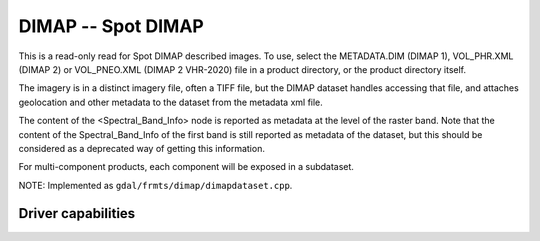 .. _raster.dimap:

================================================================================
DIMAP -- Spot DIMAP
================================================================================

.. shortname:: DIMAP

.. built_in_by_default::

This is a read-only read for Spot DIMAP described images. To use, select
the METADATA.DIM (DIMAP 1), VOL_PHR.XML (DIMAP 2) or VOL_PNEO.XML (DIMAP 2 VHR-2020)
file in a product directory, or the product directory itself.

The imagery is in a distinct imagery file, often a TIFF file, but the
DIMAP dataset handles accessing that file, and attaches geolocation and
other metadata to the dataset from the metadata xml file.

The content of the <Spectral_Band_Info> node is
reported as metadata at the level of the raster band. Note that the
content of the Spectral_Band_Info of the first band is still reported as
metadata of the dataset, but this should be considered as a deprecated
way of getting this information.

For multi-component products, each component will be exposed in a subdataset.

NOTE: Implemented as ``gdal/frmts/dimap/dimapdataset.cpp``.

Driver capabilities
-------------------

.. supports_georeferencing::

.. supports_virtualio::

